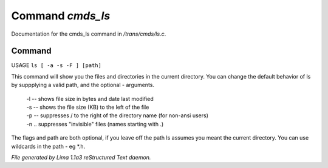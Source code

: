 Command *cmds_ls*
******************

Documentation for the cmds_ls command in */trans/cmds/ls.c*.

Command
=======

USAGE ``ls [ -a -s -F ] [path]``

This command will show you the files and directories in the
current directory.  You can change the default behavior of ls by
suppplying a valid path, and the optional - arguments.

 |  -l  --  shows file size in bytes and date last modified
 |  -s  --  shows the file size (KB) to the left of the file
 |  -p  --  suppresses / to the right of the directory name (for non-ansi users)
 |  -n  ..  suppresses "invisible" files (names starting with .)

The flags and path are both optional, if you leave off the path
ls assumes you meant the current directory.
You can use wildcards in the path - eg \*.h.

.. TAGS: RST



*File generated by Lima 1.1a3 reStructured Text daemon.*

